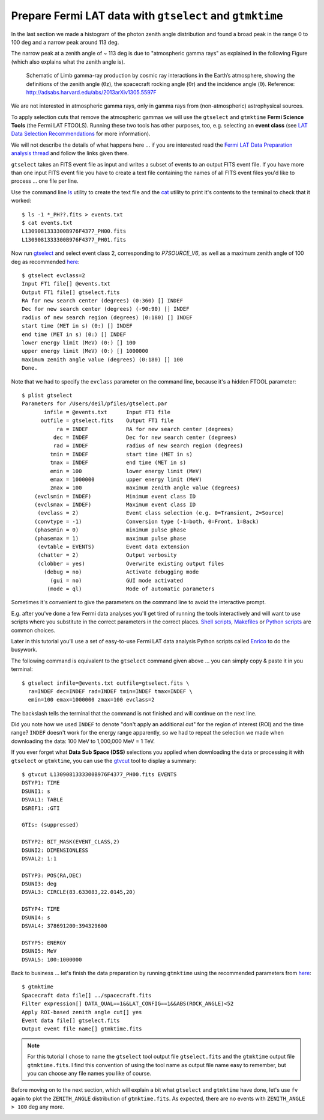 .. _getting_started_prepare_data:

Prepare Fermi LAT data with ``gtselect`` and ``gtmktime``
=========================================================

In the last section we made a histogram of the photon
zenith angle distribution and found a broad peak in the range 0 to 100 deg
and a narrow peak around 113 deg.

The narrow peak at a zenith angle of ~ 113 deg is due to "atmospheric gamma rays"
as explained in the following Figure (which also explains what the zenith angle is).

.. figure:: earth_limb_gammas.png
   :scale: 70 %

   Schematic of Limb gamma-ray production by cosmic ray interactions in the Earth’s atmosphere,
   showing the definitions of the zenith angle (θz), the spacecraft rocking angle (θr) and the incidence angle (θ).
   Reference: http://adsabs.harvard.edu/abs/2013arXiv1305.5597F

We are not interested in atmospheric gamma rays, only in gamma rays from (non-atmospheric) astrophysical sources.

To apply selection cuts that remove the atmospheric gammas we will use
the ``gtselect`` and ``gtmktime`` **Fermi Science Tools** (the Fermi LAT FTOOLS).
Running these two tools has other purposes, too, e.g. selecting an **event class** (see
`LAT Data Selection Recommendations <http://fermi.gsfc.nasa.gov/ssc/data/analysis/documentation/Cicerone/Cicerone_Data_Exploration/Data_preparation.html>`_
for more information).


We will not describe the details of what happens here ... if you are interested read the
`Fermi LAT Data Preparation analysis thread <http://fermi.gsfc.nasa.gov/ssc/data/analysis/scitools/data_preparation.html>`_
and follow the links given there. 

``gtselect`` takes an FITS event file as input and writes a subset of events to an output FITS event file.
If you have more than one input FITS event file you have to create a text file containing the names
of all FITS event files you'd like to process ... one file per line. 

Use the command line `ls <http://en.wikipedia.org/wiki/Ls>`_ utility to create the text file
and the `cat <http://en.wikipedia.org/wiki/Cat_(Unix)>`_ utility to print it's contents to
the terminal to check that it worked::

   $ ls -1 *_PH??.fits > events.txt
   $ cat events.txt 
   L1309081333300B976F4377_PH00.fits
   L1309081333300B976F4377_PH01.fits


Now run `gtselect <http://fermi.gsfc.nasa.gov/ssc/data/analysis/scitools/help/gtselect.txt>`_
and select event class 2, corresponding to `P7SOURCE_V6`, as well as a maximum zenith angle of 100 deg as recommended
`here <http://fermi.gsfc.nasa.gov/ssc/data/analysis/documentation/Cicerone/Cicerone_Data_Exploration/Data_preparation.html>`_::

   $ gtselect evclass=2 
   Input FT1 file[] @events.txt 
   Output FT1 file[] gtselect.fits
   RA for new search center (degrees) (0:360) [] INDEF
   Dec for new search center (degrees) (-90:90) [] INDEF
   radius of new search region (degrees) (0:180) [] INDEF
   start time (MET in s) (0:) [] INDEF
   end time (MET in s) (0:) [] INDEF
   lower energy limit (MeV) (0:) [] 100
   upper energy limit (MeV) (0:) [] 1000000
   maximum zenith angle value (degrees) (0:180) [] 100
   Done.

Note that we had to specify the ``evclass`` parameter on the command line,
because it's a hidden FTOOL parameter::

   $ plist gtselect
   Parameters for /Users/deil/pfiles/gtselect.par
          infile = @events.txt      Input FT1 file
         outfile = gtselect.fits    Output FT1 file
              ra = INDEF            RA for new search center (degrees)
             dec = INDEF            Dec for new search center (degrees)
             rad = INDEF            radius of new search region (degrees)
            tmin = INDEF            start time (MET in s)
            tmax = INDEF            end time (MET in s)
            emin = 100              lower energy limit (MeV)
            emax = 1000000          upper energy limit (MeV)
            zmax = 100              maximum zenith angle value (degrees)
       (evclsmin = INDEF)           Minimum event class ID
       (evclsmax = INDEF)           Maximum event class ID
        (evclass = 2)               Event class selection (e.g. 0=Transient, 2=Source)
       (convtype = -1)              Conversion type (-1=both, 0=Front, 1=Back)
       (phasemin = 0)               minimum pulse phase
       (phasemax = 1)               maximum pulse phase
        (evtable = EVENTS)          Event data extension
        (chatter = 2)               Output verbosity
        (clobber = yes)             Overwrite existing output files
          (debug = no)              Activate debugging mode
            (gui = no)              GUI mode activated
           (mode = ql)              Mode of automatic parameters

Sometimes it's convenient to give the parameters on the command line
to avoid the interactive prompt.

E.g. after you've done a few Fermi data analyses you'll get tired
of running the tools interactively and will want to use scripts
where you substitute in the correct parameters in the correct places.
`Shell scripts <http://en.wikipedia.org/wiki/Shell_script>`_,
`Makefiles <http://en.wikipedia.org/wiki/Make_(software)>`_ or
`Python scripts <http://en.wikipedia.org/wiki/Python_(programming_language)>`_
are common choices.

Later in this tutorial you'll use
a set of easy-to-use Fermi LAT data analysis Python scripts called
`Enrico <http://enrico.readthedocs.org/en/latest/>`_ to do the busywork.


The following command is equivalent to the ``gtselect`` command given above
... you can simply copy & paste it in you terminal::

   $ gtselect infile=@events.txt outfile=gtselect.fits \
     ra=INDEF dec=INDEF rad=INDEF tmin=INDEF tmax=INDEF \
     emin=100 emax=1000000 zmax=100 evclass=2

The backslash tells the terminal that the command is not finished and will continue on the next line.

Did you note how we used ``INDEF`` to denote "don't apply an additional cut" for the region of interest (ROI)
and the time range?
``INDEF`` doesn't work for the energy range apparently, so we had to repeat the 
selection we made when downloading the data: 100 MeV to 1,000,000 MeV = 1 TeV.  

If you ever forget what **Data Sub Space (DSS)** selections you applied when downloading
the data or processing it with ``gtselect`` or ``gtmktime``, you can use the 
`gtvcut <http://fermi.gsfc.nasa.gov/ssc/data/analysis/scitools/help/gtvcut.txt>`_ tool
to display a summary::

   $ gtvcut L1309081333300B976F4377_PH00.fits EVENTS
   DSTYP1: TIME
   DSUNI1: s
   DSVAL1: TABLE
   DSREF1: :GTI
   
   GTIs: (suppressed)
   
   DSTYP2: BIT_MASK(EVENT_CLASS,2)
   DSUNI2: DIMENSIONLESS
   DSVAL2: 1:1
   
   DSTYP3: POS(RA,DEC)
   DSUNI3: deg
   DSVAL3: CIRCLE(83.633083,22.0145,20)
   
   DSTYP4: TIME
   DSUNI4: s
   DSVAL4: 378691200:394329600
   
   DSTYP5: ENERGY
   DSUNI5: MeV
   DSVAL5: 100:1000000


Back to business ... let's finish the data preparation by running ``gtmktime``
using the recommended parameters from
`here <http://fermi.gsfc.nasa.gov/ssc/data/analysis/documentation/Cicerone/Cicerone_Data_Exploration/Data_preparation.html>`_:: 

   $ gtmktime
   Spacecraft data file[] ../spacecraft.fits
   Filter expression[] DATA_QUAL==1&&LAT_CONFIG==1&&ABS(ROCK_ANGLE)<52
   Apply ROI-based zenith angle cut[] yes
   Event data file[] gtselect.fits
   Output event file name[] gtmktime.fits

.. note:: For this tutorial I chose to name the ``gtselect`` tool output file ``gtselect.fits``
   and the ``gtmktime`` output file ``gtmktime.fits``.
   I find this convention of using the tool name as output file name easy to remember,
   but you can choose any file names you like of course.

Before moving on to the next section, which will explain a bit what ``gtselect`` and
``gtmktime`` have done, let's use ``fv`` again to plot the ``ZENITH_ANGLE`` distribution
of ``gtmktime.fits``. As expected, there are no events with ``ZENITH_ANGLE > 100`` deg any more.

.. image:: fv_pow_after_zenith_angle_cut.png
   :scale: 50 %
